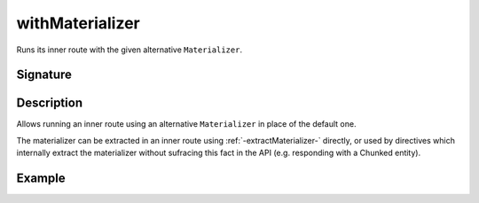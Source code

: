 .. _-withMaterializer-:

withMaterializer
================

Runs its inner route with the given alternative ``Materializer``.

Signature
---------

.. includecode2:: /../../akka-http/src/main/scala/akka/http/scaladsl/server/directives/BasicDirectives.scala
   :snippet: withMaterializer

Description
-----------

Allows running an inner route using an alternative ``Materializer`` in place of the default one.

The materializer can be extracted in an inner route using :ref:`-extractMaterializer-` directly,
or used by directives which internally extract the materializer without sufracing this fact in the API
(e.g. responding with a Chunked entity).

Example
-------

.. includecode2:: ../../../../code/docs/http/scaladsl/server/directives/BasicDirectivesExamplesSpec.scala
   :snippet: 0withMaterializer

